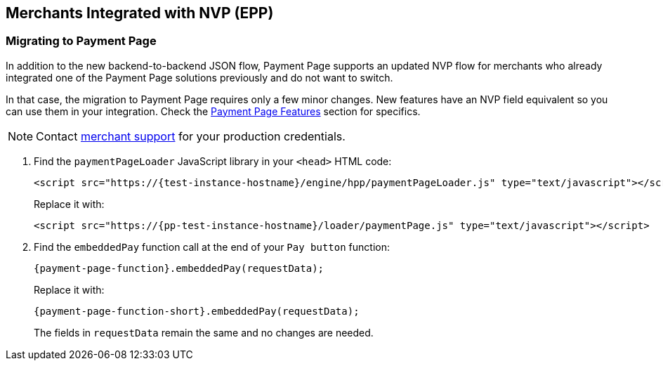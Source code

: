 
[#PaymentPageSolutions_PPv2_EPP_NVP]
== Merchants Integrated with NVP (EPP)

[#PaymentPageSolutions_PPv2_EPP_NVP_Migrating]
=== Migrating to Payment Page

In addition to the new backend-to-backend JSON flow, Payment Page supports an
updated NVP flow for merchants who already integrated one of the Payment
Page solutions previously and do not want to switch.

In that case, the migration to Payment Page requires only a few minor
changes. New features have an NVP field equivalent so you can use them
in your integration. Check the <<PPv2_Features, Payment Page Features>> section for specifics.

NOTE: Contact <<ContactUs, merchant support>> for your production credentials.

. Find the ``paymentPageLoader`` JavaScript library in
your ``<head>`` HTML code:
+
[source,html,subs=attributes+]
----
<script src="https://{test-instance-hostname}/engine/hpp/paymentPageLoader.js" type="text/javascript"></script>
----
+
Replace it with:
+
[source,html,subs=attributes+]
----
<script src="https://{pp-test-instance-hostname}/loader/paymentPage.js" type="text/javascript"></script>
----
+
. Find the ``embeddedPay`` function call at the end of your ``Pay button`` function:
+
[source,js,subs=attributes+]
----
{payment-page-function}.embeddedPay(requestData);
----
+
Replace it with:
+
[source,js,subs=attributes+]
----
{payment-page-function-short}.embeddedPay(requestData);
----
+
The fields in ``requestData`` remain the same and no changes are needed.

//-
